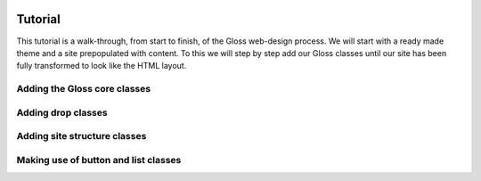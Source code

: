 .. Gloss Project documentation master file, created by
   sphinx-quickstart on Tue Nov 11 20:07:01 2014.
   You can adapt this file completely to your liking, but it should at least
   contain the root `toctree` directive.

.. image:: gloss-logo.png


Tutorial
=========================================

This tutorial is a walk-through, from start to finish, of the Gloss web-design process.
We will start with a ready made theme and a site prepopulated with content. To this we will step by step add our
Gloss classes until our site has been fully transformed to look like the HTML layout.

Adding the Gloss core classes
--------------------------------

Adding drop classes
------------------------

Adding site structure classes
------------------------------

Making use of button and list classes
---------------------------------------
